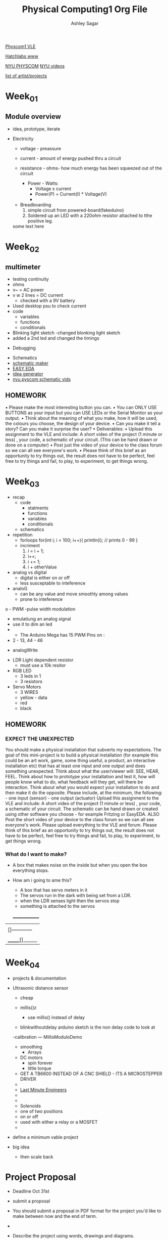 #+title: Physical Computing1 Org File
#+author: Ashley Sagar

[[https://learn.gold.ac.uk/course/view.php?id=27909][Physcom1 VLE]]

[[https://www.doc.gold.ac.uk/Hatchlabs/][Hatchlabs www]]

[[https://itp.nyu.edu/physcomp/lessons/][NYU PHYSCOM]]
[[https://itp.nyu.edu/physcomp/videos/][NYU videos]]

[[https://learn.gold.ac.uk/mod/page/view.php?id=1334516][list of artist/projects]]



* Week_01

** Module overview

 - idea, prototype, iterate


 - Electricity
   - voltage - preassure
   - current - amount of energy pushed thru a circuit
   - resistance - ohms- how much energy has been squeezed out of the circuit

     - Power - Watts:
       - Voltage x current
       - Power(P) = Current(I) * Voltage(V)
       - 


  - Breadboarding
    1. simple circuit from powered-board(fakeduino)
    2. Soldered up an LED with a 220ohm resistor attached to tthe positive leg.
    
	



  some text here



* Week_02

** multimeter
- testing continuity
- ohms
- v~ = AC power
- v w 2 lines = DC current
  - checked with a 9V battery
- Used desktop psu to check current
- code
  - variables
  - functions
  - conditionals
- Blinking light sketch
  -changed blonking light sketch
- added a 2nd led and changed the timings


- Debugging


- Schematics
- [[https://www.circuit-diagram.org/editor/][schematic maker]]
- [[https://easyeda.com/][EASY EDA]]
- [[https://robhallart.github.io/PhysCompIdeaDice/][idea generator]]
- [[https://itp.nyu.edu/physcomp/videos/videos-schematic-diagrams/][nyu pyscom schematic vids]]

  
** HOMEWORK
• Please make the most interesting button you can.
• You can ONLY USE BUTTONS as your input but you can USE LEDs or the Serial Monitor as your output.
• Think about the meaning of what you make, how it will be used, the colours you choose, the design of your device.
• Can you make it tell a story? Can you make it surprise the user?
• Deliverables:
• Upload this assignment to the VLE and include: A short video of the project (1 minute or less) , your code, a
schematic of your circuit. (This can be hand drawn or done on a computer)
• Post just the video of your device to the class forum so we can all see everyone's work.
• Please think of this brief as an opportunity to try things out, the result does not have to be perfect, feel free to
try things and fail, to play, to experiment, to get things wrong.
  

* Week_03

 - recap
   - code
     - statments
     - functions
     - variables
     - conditionals
   - schematics


 - repetition
   - forloops
     for(int i; i < 100; i++){
     println(i); // prints 0 - 99
     }
   - incriment
     1. i = i + 1;
     2. i++;
     3. i += 1;
     4. i + otherValue


 - analog vs digital
   - digital is either on or off
   - less susceptable to inteference


 - analoG
   - can be any value and move smoothly among values
   - prone to inteference


o - PWM -pulse width modulation
   - emulatiung an analog signal
   - use it to dim an led
   -

     - The Arduino Mega has 15 PWM Pins on :
   - 2 - 13, 44 - 46

 - analogWrite


- LDR Light dependent resistor
  - must use a 10k resitor


- RGB LED
  - 3 leds in 1
  - 3 resistors


- Servo Motors
  - 3 WIRES
  - yellow - data
  - red
  - black


** HOMEWORK

*** EXPECT THE UNEXPECTED

You should make a physical installation that subverts my expectations.
The goal of this mini-project is to build a physical installation (for example this could be an art work, game, some thing
useful, a product, an interactive installation etc) that has at least one input and one output and does something
unexpected. Think about what the user/viewer will: SEE, HEAR, FEEL. Think about how to prototype your installation
and test it, how will people know what to do, what feedback will they get, will there be interaction. Think about what
you would expect your installation to do and then make it do the opposite.
Please include, at the minimum, the following: - one input (sensor) - one output (actuator)
Upload this assignment to the VLE and include: A short video of the project (1 minute or less) , your code, a schematic
of your circuit. The schematic can be hand drawn or created using other software you choose - for example Fritzing
or EasyEDA. ALSO Post the short video of your device to the class forum so we can all see everyone's work. Please
upload everything to the VLE and forum.
Please think of this brief as an opportunity to try things out, the result does not have to be perfect, feel free to try
things and fail, to play, to experiment, to get things wrong.



*** What do I want to make?
 - A box that makes noise on the inside but when you open the box everything stops.

 - How am i going to ame this?
   - A box that has servo meters in it
   - The servos run in the dark with being set from a LDR.
   - when the LDR senses light then the servos stop
   - something is attached to the servos

  _______________
 |                 |
 | []------------  |
 |                 |
 |------------[]   |
 | _______[]______ |



 
* Week_04

- projects & documentation 

- Ultrasonic distance sensor
  - cheap

  - millis()z

    - use millis() instead of delay

  - blinkwithoutdelay arduino sketch is the non delay code to look at


  -calibration --- MillisModuloDemo

   - smoothing
     - Arrays


 - DC motors
   - spin forever
   - little torque
     
 - GET A TB6600 INSTEAD OF A CNC SHIELD - ITS A MICROSTEPPER DRIVER
 - 
 - [[https://lastminuteengineers.com/?utm_content=cmp-true][Last Minute Engineers]]
 - 
 - 
 - Solenoids
 - one of two positions
 - on or off
 - used with either a relay or a MOSFET
 -


 
- define a minimum vable project
- big idea 
  - then scale back


* Project Proposal

- Deadline Oct 31st


- submit a proposal
- You should submit a proposal in PDF format for the project you'd like to make between now and the end of term.
- 
- Describe the project using words, drawings and diagrams.
- Tell is what you plan to make for your MVP, and how you will build the project from there.
- Talk about the user journey, <b> how the user will know what to do with your piece.<b>
  - Talk about what your piece will convey to the user.


- Deadline October 31st.
- You should try and answer the following questions:
  - What's your project about? is it a game, installation, instrument, performancd or someting else?


-  What is my project about?
 It's a self created analog feedback loop
    
  - What does this project do? What is it for?

    my project is a sound installation


  - Who is it for? What so you hope the experience will be for the participant? What do you hope they think/feel?

    it is for people to experience ?

    I hope they feel something?
    
  - How do you imagine it set up and where?

    inside a darkish quiet space
    
  - How does thos project work? What is the setup?

    the project is a an array of small speakers attached to stepper motors which raise up 
    
  - What is the input to your system? What is the output of your system?
    the input to my system is possibly either a distance sensor or a temperature sensor along with the motor sound being picked up by a piezo mic. The output is  of the  amplified pmotor moving up and down.
    
  - What technologies are you using? what hardware? what software?

   technologies are arduino and the stepper library, the distance library and analog amplifiers.
   
    
  - A diagram, picture, sketch photograph of the project.

 - A video mockup or story board of the interaction.

     - Any problems you envisage? What challenges might you face? How might you solve them?

       the main problem would be for the cost of this. more arduinos, stepper motors, amplifiers and speakers.
       another problem could be making multiple distance sensors work together or even making multiple arduidos run from the one sensor input.

      

        - What methods you might use for testing the project?
	  already with testing the stepper motor I'm finding that the 28BYJ-48 doesnt have much torque. At least at the speed I'm running it at.
	  
	  
  - What might you need to buy or borrow?
    stepper motors, arduinos, amplifiers and speakers
  - What new skill will you need to aquire?
    making horn enclosures for the speakers.
    
  - Specific help: anything specifix you'd like feedback of help with??
    I'm not so sure atm??


- You should submit a proposal in PDF format for the project you;d like to  make
  between now and the end of term.
- Describe the Project using words, diagrams and drawings.
- Tell us what you plan to make for your MVP, and how you will build the project from there.
- Talk about the user journey, how the user will know what to do with your piece.


[][][][][][][][][][][][][][][][][][][][][][][][][][][][][][][][][][][][][][][]


*** BOM
- things I need to look into?
  - Stepper Motors
    -[[https://lastminuteengineers.com/28byj48-stepper-motor-arduino-tutorial/][StepperMotors]]
- CD4049
- LM386
  - speakers
  - pir movment sensor
    

    
  
    
problems with torque with usint the acellstepper library.
the stepper library was fine with this.

maybe some gearing?

keep looking into the accelstepper manual.


- [[https://hackaday.io/project/183279-accelstepper-the-missing-manual][accelstepper manual???]]


*** references/infuences/theory/thoughts

[[https://zimoun.net/audio/][Zimoun]]


- maybe the installation is static until  aperson comes into the room, triggering the machine into action? as if replicating the workers idleness when not under the scrutiny of the managers watch. even machines want to rest. They also understand the futility of manual work [[https://www.youtube.com/watch?v=6Kp5qrCExps][robot suicide]] 

- carry on looking at the work book

- 


* Week_05

* Week_06


#+DOWNLOADED: file:/Users/ashleysagar/Documents/UNI_Work_GS_MFA/modules/PhysicalComputing_1/Week06/Phys Comp 1 23-24 Week 5.pdf @ 2023-11-01 14:23:56
[[file:Week_06/2023-11-01_14-23-56_Phys Comp 1 23-24 Week 5.pdf]]

** Serial Comunication


- sending messages both ways
- Arduino
- nodeJS
- p5.js



** HomeWork
- deadline
  

* Week_07

* Week_08

* Week_09

* Week_10




* Final Project

** Resources
- [[https://www.youtube.com/watch?v=0qwrnUeSpYQ][stepper motors 1]]




** actual thoughts and ideas a procedure


** TODO

- read back thru the feedback
*** THE FEEDBACK

A really interesting project, I really like the idea of the robots secretly resting while the humans aren't watching. You are thinking along the right lines and considering all of the right things with regards to building the project. I would suggest that this might be slightly more complex as a whole project than it needs to be at this point in the year. I can think of a few engineering considerations such as how sound will be passed to the speaker while it is being winched up and down, do you need a slip ring? I also think that the audio pipeline might be a source of problems if you haven't used amplifier ICs and such before.

I think a way around both of these issues might be to change from electronic amplification to acoustic amplification. That is to say that if you attach a stepper motor to a big hollow box with a hole somewhere in it the sound will reverberate around and it will be quite loud, then the stepper can be moving whatever you want. To accentuate this further you could find the resonant frequency of the motor and the box when it will be the loudest it can be.

I reccomend using NEMA 17 steppers with TB6600 Driver modules, these can be had for about £16 each for a set of motor+driver and you can control a good number of these from one arduino using a library called accelStepper which is brilliant for controlling steppers

 - WHATS A SLIP RING?

   its a device that allows one end of a circuit to be satic whildt the other spins freely
   - Why would I need one??
   - I do not yet know why...



- [-] make stepper motors run
  - [X] get the small one to run
  - [ ] Figure out what it is I want it to do
    - [ ] when it gets to the top of its run it goes back down and visa versa
    - [ ] 
- [-] make the nema 17 stepper motor run
  - [X] make it go
  - [ ] again, what do I want it to do?
  - [ ] make it go up and down
  - [ ] make it start when a sensor has been broken
  - [ ] 

  
- [-] work out some way of getting the movment sensor to work
  - [[https://lastminuteengineers.com/pir-sensor-arduino-tutorial/][HC-SR501]] LME
  - [ ] HC-SR501 Passive infared sensor
  - [ ] start on the sensor
  - [X] got a basic arduino sketch
  - [X] motion is detected
  - [ ] 
- [ ] figure out some kind of reaction system
- [ ] start to build the preamp and amplifiers
  - [ ] to ic chips, one into another
    - [ ] Having much problems with the IC chips. I have no idea why..........
  - [ ] CD4049 preamp - page 184. Handmade Electronic Musis
  #+DOWNLOADED: file:/Users/ashleysagar/Documents/UNI_Work_GS_MFA/modules/PhysicalComputing_1/finalProject/datasheets/4049.pdf @ 2023-11-08 11:23:59
	   [[file:Final_Project/2023-11-08_11-23-59_4049.pdf]]
  - [ ] LM386 Amplifier - page 246 . Handmade Electronic music
     #+DOWNLOADED: file:/Users/ashleysagar/Documents/UNI_Work_GS_MFA/modules/PhysicalComputing_1/finalProject/datasheets/NJM386.pdf @ 2023-11-08 11:24:29
     [[file:Final_Project/2023-11-08_11-24-29_NJM386.pdf]]


- I can get the CD4049 to work but the contact mic won't pick up the sound of the motor
- [ ] I will go with Rob's suggestion of making resonant boxes for them and do the amplification acoustically.
- [ ] figure out how to pull the speakers
  - [ ] 
- [ ] figure out the actual installation

